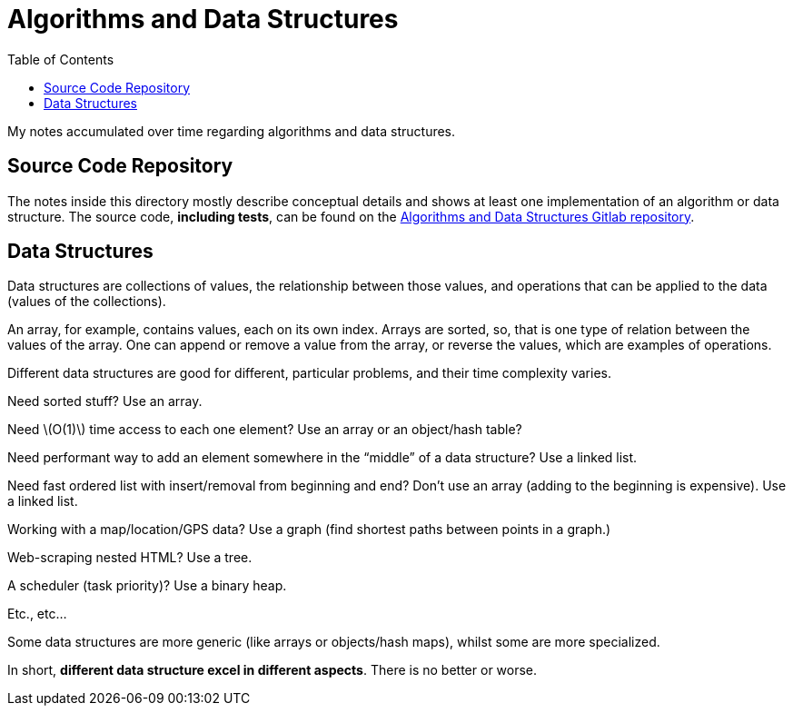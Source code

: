 = Algorithms and Data Structures
:icon: font
:toc: right
:stem: latexmath

My notes accumulated over time regarding algorithms and data structures.

== Source Code Repository

The notes inside this directory mostly describe conceptual details and shows at least one implementation of an algorithm or data structure.
The source code, *including tests*, can be found on the link:https://gitlab.com/devhowto/algorithms-and-data-structures[Algorithms and Data Structures Gitlab repository^].

== Data Structures

Data structures are collections of values, the relationship between those values, and operations that can be applied to the data (values of the collections).

An array, for example, contains values, each on its own index.
Arrays are sorted, so, that is one type of relation between the values of the array.
One can append or remove a value from the array, or reverse the values, which are examples of operations.

Different data structures are good for different, particular problems, and their time complexity varies.

Need sorted stuff? Use an array.

Need stem:[O(1)] time access to each one element?
Use an array or an object/hash table?

Need performant way to add an element somewhere in the “middle” of a data structure?
Use a linked list.

Need fast ordered list with insert/removal from beginning and end?
Don't use an array (adding to the beginning is expensive).
Use a linked list.

Working with a map/location/GPS data?
Use a graph (find shortest paths between points in a graph.)

Web-scraping nested HTML?
Use a tree.

A scheduler (task priority)?
Use a binary heap.

Etc., etc...

Some data structures are more generic (like arrays or objects/hash maps), whilst some are more specialized.

In short, *different data structure excel in different aspects*.
There is no better or worse.
